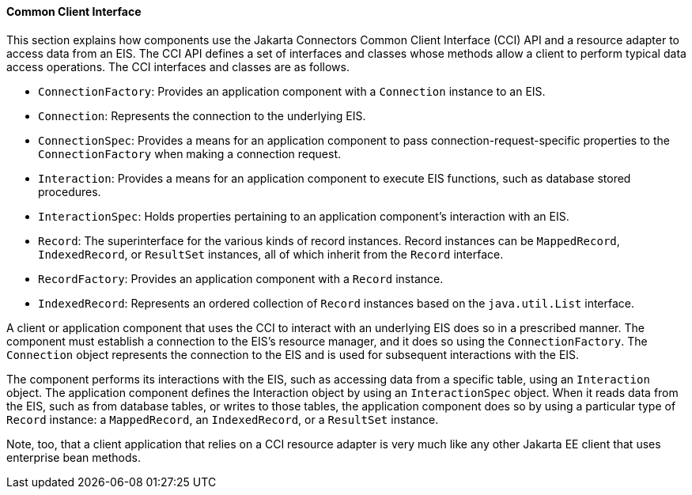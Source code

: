 [[GIPJU]][[common-client-interface]]

==== Common Client Interface

This section explains how components use the Jakarta Connectors
Common Client Interface (CCI) API and a resource adapter to access data
from an EIS. The CCI API defines a set of interfaces and classes whose
methods allow a client to perform typical data access operations. The
CCI interfaces and classes are as follows.

* `ConnectionFactory`: Provides an application component with a
`Connection` instance to an EIS.
* `Connection`: Represents the connection to the underlying EIS.
* `ConnectionSpec`: Provides a means for an application component to
pass connection-request-specific properties to the `ConnectionFactory`
when making a connection request.
* `Interaction`: Provides a means for an application component to
execute EIS functions, such as database stored procedures.
* `InteractionSpec`: Holds properties pertaining to an application
component's interaction with an EIS.
* `Record`: The superinterface for the various kinds of record
instances. Record instances can be `MappedRecord`, `IndexedRecord`, or
`ResultSet` instances, all of which inherit from the `Record` interface.
* `RecordFactory`: Provides an application component with a `Record`
instance.
* `IndexedRecord`: Represents an ordered collection of `Record`
instances based on the `java.util.List` interface.

A client or application component that uses the CCI to interact with an
underlying EIS does so in a prescribed manner. The component must
establish a connection to the EIS's resource manager, and it does so
using the `ConnectionFactory`. The `Connection` object represents the
connection to the EIS and is used for subsequent interactions with the
EIS.

The component performs its interactions with the EIS, such as accessing
data from a specific table, using an `Interaction` object. The
application component defines the Interaction object by using an
`InteractionSpec` object. When it reads data from the EIS, such as from
database tables, or writes to those tables, the application component
does so by using a particular type of `Record` instance: a
`MappedRecord`, an `IndexedRecord`, or a `ResultSet` instance.

Note, too, that a client application that relies on a CCI resource
adapter is very much like any other Jakarta EE client that uses enterprise
bean methods.



